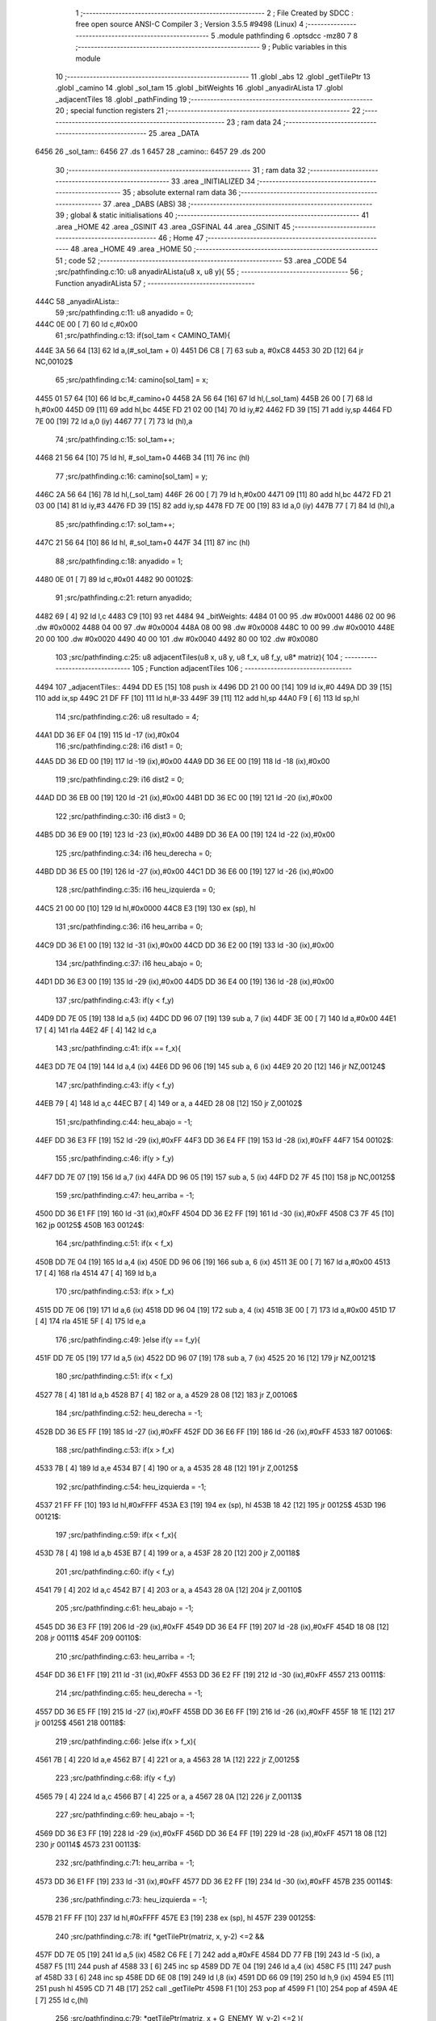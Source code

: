                               1 ;--------------------------------------------------------
                              2 ; File Created by SDCC : free open source ANSI-C Compiler
                              3 ; Version 3.5.5 #9498 (Linux)
                              4 ;--------------------------------------------------------
                              5 	.module pathfinding
                              6 	.optsdcc -mz80
                              7 	
                              8 ;--------------------------------------------------------
                              9 ; Public variables in this module
                             10 ;--------------------------------------------------------
                             11 	.globl _abs
                             12 	.globl _getTilePtr
                             13 	.globl _camino
                             14 	.globl _sol_tam
                             15 	.globl _bitWeights
                             16 	.globl _anyadirALista
                             17 	.globl _adjacentTiles
                             18 	.globl _pathFinding
                             19 ;--------------------------------------------------------
                             20 ; special function registers
                             21 ;--------------------------------------------------------
                             22 ;--------------------------------------------------------
                             23 ; ram data
                             24 ;--------------------------------------------------------
                             25 	.area _DATA
   6456                      26 _sol_tam::
   6456                      27 	.ds 1
   6457                      28 _camino::
   6457                      29 	.ds 200
                             30 ;--------------------------------------------------------
                             31 ; ram data
                             32 ;--------------------------------------------------------
                             33 	.area _INITIALIZED
                             34 ;--------------------------------------------------------
                             35 ; absolute external ram data
                             36 ;--------------------------------------------------------
                             37 	.area _DABS (ABS)
                             38 ;--------------------------------------------------------
                             39 ; global & static initialisations
                             40 ;--------------------------------------------------------
                             41 	.area _HOME
                             42 	.area _GSINIT
                             43 	.area _GSFINAL
                             44 	.area _GSINIT
                             45 ;--------------------------------------------------------
                             46 ; Home
                             47 ;--------------------------------------------------------
                             48 	.area _HOME
                             49 	.area _HOME
                             50 ;--------------------------------------------------------
                             51 ; code
                             52 ;--------------------------------------------------------
                             53 	.area _CODE
                             54 ;src/pathfinding.c:10: u8 anyadirALista(u8 x, u8 y){
                             55 ;	---------------------------------
                             56 ; Function anyadirALista
                             57 ; ---------------------------------
   444C                      58 _anyadirALista::
                             59 ;src/pathfinding.c:11: u8 anyadido = 0;
   444C 0E 00         [ 7]   60 	ld	c,#0x00
                             61 ;src/pathfinding.c:13: if(sol_tam < CAMINO_TAM){
   444E 3A 56 64      [13]   62 	ld	a,(#_sol_tam + 0)
   4451 D6 C8         [ 7]   63 	sub	a, #0xC8
   4453 30 2D         [12]   64 	jr	NC,00102$
                             65 ;src/pathfinding.c:14: camino[sol_tam] = x;
   4455 01 57 64      [10]   66 	ld	bc,#_camino+0
   4458 2A 56 64      [16]   67 	ld	hl,(_sol_tam)
   445B 26 00         [ 7]   68 	ld	h,#0x00
   445D 09            [11]   69 	add	hl,bc
   445E FD 21 02 00   [14]   70 	ld	iy,#2
   4462 FD 39         [15]   71 	add	iy,sp
   4464 FD 7E 00      [19]   72 	ld	a,0 (iy)
   4467 77            [ 7]   73 	ld	(hl),a
                             74 ;src/pathfinding.c:15: sol_tam++;
   4468 21 56 64      [10]   75 	ld	hl, #_sol_tam+0
   446B 34            [11]   76 	inc	(hl)
                             77 ;src/pathfinding.c:16: camino[sol_tam] = y;
   446C 2A 56 64      [16]   78 	ld	hl,(_sol_tam)
   446F 26 00         [ 7]   79 	ld	h,#0x00
   4471 09            [11]   80 	add	hl,bc
   4472 FD 21 03 00   [14]   81 	ld	iy,#3
   4476 FD 39         [15]   82 	add	iy,sp
   4478 FD 7E 00      [19]   83 	ld	a,0 (iy)
   447B 77            [ 7]   84 	ld	(hl),a
                             85 ;src/pathfinding.c:17: sol_tam++;
   447C 21 56 64      [10]   86 	ld	hl, #_sol_tam+0
   447F 34            [11]   87 	inc	(hl)
                             88 ;src/pathfinding.c:18: anyadido = 1;
   4480 0E 01         [ 7]   89 	ld	c,#0x01
   4482                      90 00102$:
                             91 ;src/pathfinding.c:21: return anyadido;
   4482 69            [ 4]   92 	ld	l,c
   4483 C9            [10]   93 	ret
   4484                      94 _bitWeights:
   4484 01 00                95 	.dw #0x0001
   4486 02 00                96 	.dw #0x0002
   4488 04 00                97 	.dw #0x0004
   448A 08 00                98 	.dw #0x0008
   448C 10 00                99 	.dw #0x0010
   448E 20 00               100 	.dw #0x0020
   4490 40 00               101 	.dw #0x0040
   4492 80 00               102 	.dw #0x0080
                            103 ;src/pathfinding.c:25: u8 adjacentTiles(u8 x, u8 y, u8 f_x, u8 f_y, u8* matriz){
                            104 ;	---------------------------------
                            105 ; Function adjacentTiles
                            106 ; ---------------------------------
   4494                     107 _adjacentTiles::
   4494 DD E5         [15]  108 	push	ix
   4496 DD 21 00 00   [14]  109 	ld	ix,#0
   449A DD 39         [15]  110 	add	ix,sp
   449C 21 DF FF      [10]  111 	ld	hl,#-33
   449F 39            [11]  112 	add	hl,sp
   44A0 F9            [ 6]  113 	ld	sp,hl
                            114 ;src/pathfinding.c:26: u8 resultado = 4;
   44A1 DD 36 EF 04   [19]  115 	ld	-17 (ix),#0x04
                            116 ;src/pathfinding.c:28: i16 dist1 = 0;
   44A5 DD 36 ED 00   [19]  117 	ld	-19 (ix),#0x00
   44A9 DD 36 EE 00   [19]  118 	ld	-18 (ix),#0x00
                            119 ;src/pathfinding.c:29: i16 dist2 = 0;
   44AD DD 36 EB 00   [19]  120 	ld	-21 (ix),#0x00
   44B1 DD 36 EC 00   [19]  121 	ld	-20 (ix),#0x00
                            122 ;src/pathfinding.c:30: i16 dist3 = 0;
   44B5 DD 36 E9 00   [19]  123 	ld	-23 (ix),#0x00
   44B9 DD 36 EA 00   [19]  124 	ld	-22 (ix),#0x00
                            125 ;src/pathfinding.c:34: i16 heu_derecha = 0;
   44BD DD 36 E5 00   [19]  126 	ld	-27 (ix),#0x00
   44C1 DD 36 E6 00   [19]  127 	ld	-26 (ix),#0x00
                            128 ;src/pathfinding.c:35: i16 heu_izquierda = 0;
   44C5 21 00 00      [10]  129 	ld	hl,#0x0000
   44C8 E3            [19]  130 	ex	(sp), hl
                            131 ;src/pathfinding.c:36: i16 heu_arriba = 0;
   44C9 DD 36 E1 00   [19]  132 	ld	-31 (ix),#0x00
   44CD DD 36 E2 00   [19]  133 	ld	-30 (ix),#0x00
                            134 ;src/pathfinding.c:37: i16 heu_abajo = 0;
   44D1 DD 36 E3 00   [19]  135 	ld	-29 (ix),#0x00
   44D5 DD 36 E4 00   [19]  136 	ld	-28 (ix),#0x00
                            137 ;src/pathfinding.c:43: if(y < f_y)
   44D9 DD 7E 05      [19]  138 	ld	a,5 (ix)
   44DC DD 96 07      [19]  139 	sub	a, 7 (ix)
   44DF 3E 00         [ 7]  140 	ld	a,#0x00
   44E1 17            [ 4]  141 	rla
   44E2 4F            [ 4]  142 	ld	c,a
                            143 ;src/pathfinding.c:41: if(x == f_x){
   44E3 DD 7E 04      [19]  144 	ld	a,4 (ix)
   44E6 DD 96 06      [19]  145 	sub	a, 6 (ix)
   44E9 20 20         [12]  146 	jr	NZ,00124$
                            147 ;src/pathfinding.c:43: if(y < f_y)
   44EB 79            [ 4]  148 	ld	a,c
   44EC B7            [ 4]  149 	or	a, a
   44ED 28 08         [12]  150 	jr	Z,00102$
                            151 ;src/pathfinding.c:44: heu_abajo = -1;
   44EF DD 36 E3 FF   [19]  152 	ld	-29 (ix),#0xFF
   44F3 DD 36 E4 FF   [19]  153 	ld	-28 (ix),#0xFF
   44F7                     154 00102$:
                            155 ;src/pathfinding.c:46: if(y > f_y)
   44F7 DD 7E 07      [19]  156 	ld	a,7 (ix)
   44FA DD 96 05      [19]  157 	sub	a, 5 (ix)
   44FD D2 7F 45      [10]  158 	jp	NC,00125$
                            159 ;src/pathfinding.c:47: heu_arriba = -1;
   4500 DD 36 E1 FF   [19]  160 	ld	-31 (ix),#0xFF
   4504 DD 36 E2 FF   [19]  161 	ld	-30 (ix),#0xFF
   4508 C3 7F 45      [10]  162 	jp	00125$
   450B                     163 00124$:
                            164 ;src/pathfinding.c:51: if(x < f_x)
   450B DD 7E 04      [19]  165 	ld	a,4 (ix)
   450E DD 96 06      [19]  166 	sub	a, 6 (ix)
   4511 3E 00         [ 7]  167 	ld	a,#0x00
   4513 17            [ 4]  168 	rla
   4514 47            [ 4]  169 	ld	b,a
                            170 ;src/pathfinding.c:53: if(x > f_x)
   4515 DD 7E 06      [19]  171 	ld	a,6 (ix)
   4518 DD 96 04      [19]  172 	sub	a, 4 (ix)
   451B 3E 00         [ 7]  173 	ld	a,#0x00
   451D 17            [ 4]  174 	rla
   451E 5F            [ 4]  175 	ld	e,a
                            176 ;src/pathfinding.c:49: }else if(y == f_y){
   451F DD 7E 05      [19]  177 	ld	a,5 (ix)
   4522 DD 96 07      [19]  178 	sub	a, 7 (ix)
   4525 20 16         [12]  179 	jr	NZ,00121$
                            180 ;src/pathfinding.c:51: if(x < f_x)
   4527 78            [ 4]  181 	ld	a,b
   4528 B7            [ 4]  182 	or	a, a
   4529 28 08         [12]  183 	jr	Z,00106$
                            184 ;src/pathfinding.c:52: heu_derecha = -1;
   452B DD 36 E5 FF   [19]  185 	ld	-27 (ix),#0xFF
   452F DD 36 E6 FF   [19]  186 	ld	-26 (ix),#0xFF
   4533                     187 00106$:
                            188 ;src/pathfinding.c:53: if(x > f_x)
   4533 7B            [ 4]  189 	ld	a,e
   4534 B7            [ 4]  190 	or	a, a
   4535 28 48         [12]  191 	jr	Z,00125$
                            192 ;src/pathfinding.c:54: heu_izquierda = -1;
   4537 21 FF FF      [10]  193 	ld	hl,#0xFFFF
   453A E3            [19]  194 	ex	(sp), hl
   453B 18 42         [12]  195 	jr	00125$
   453D                     196 00121$:
                            197 ;src/pathfinding.c:59: if(x < f_x){
   453D 78            [ 4]  198 	ld	a,b
   453E B7            [ 4]  199 	or	a, a
   453F 28 20         [12]  200 	jr	Z,00118$
                            201 ;src/pathfinding.c:60: if(y < f_y)
   4541 79            [ 4]  202 	ld	a,c
   4542 B7            [ 4]  203 	or	a, a
   4543 28 0A         [12]  204 	jr	Z,00110$
                            205 ;src/pathfinding.c:61: heu_abajo = -1;
   4545 DD 36 E3 FF   [19]  206 	ld	-29 (ix),#0xFF
   4549 DD 36 E4 FF   [19]  207 	ld	-28 (ix),#0xFF
   454D 18 08         [12]  208 	jr	00111$
   454F                     209 00110$:
                            210 ;src/pathfinding.c:63: heu_arriba = -1;
   454F DD 36 E1 FF   [19]  211 	ld	-31 (ix),#0xFF
   4553 DD 36 E2 FF   [19]  212 	ld	-30 (ix),#0xFF
   4557                     213 00111$:
                            214 ;src/pathfinding.c:65: heu_derecha = -1;
   4557 DD 36 E5 FF   [19]  215 	ld	-27 (ix),#0xFF
   455B DD 36 E6 FF   [19]  216 	ld	-26 (ix),#0xFF
   455F 18 1E         [12]  217 	jr	00125$
   4561                     218 00118$:
                            219 ;src/pathfinding.c:66: }else if(x > f_x){
   4561 7B            [ 4]  220 	ld	a,e
   4562 B7            [ 4]  221 	or	a, a
   4563 28 1A         [12]  222 	jr	Z,00125$
                            223 ;src/pathfinding.c:68: if(y < f_y)
   4565 79            [ 4]  224 	ld	a,c
   4566 B7            [ 4]  225 	or	a, a
   4567 28 0A         [12]  226 	jr	Z,00113$
                            227 ;src/pathfinding.c:69: heu_abajo = -1;
   4569 DD 36 E3 FF   [19]  228 	ld	-29 (ix),#0xFF
   456D DD 36 E4 FF   [19]  229 	ld	-28 (ix),#0xFF
   4571 18 08         [12]  230 	jr	00114$
   4573                     231 00113$:
                            232 ;src/pathfinding.c:71: heu_arriba = -1;
   4573 DD 36 E1 FF   [19]  233 	ld	-31 (ix),#0xFF
   4577 DD 36 E2 FF   [19]  234 	ld	-30 (ix),#0xFF
   457B                     235 00114$:
                            236 ;src/pathfinding.c:73: heu_izquierda = -1;
   457B 21 FF FF      [10]  237 	ld	hl,#0xFFFF
   457E E3            [19]  238 	ex	(sp), hl
   457F                     239 00125$:
                            240 ;src/pathfinding.c:78: if(  *getTilePtr(matriz, x, y-2) <=2 &&
   457F DD 7E 05      [19]  241 	ld	a,5 (ix)
   4582 C6 FE         [ 7]  242 	add	a,#0xFE
   4584 DD 77 FB      [19]  243 	ld	-5 (ix), a
   4587 F5            [11]  244 	push	af
   4588 33            [ 6]  245 	inc	sp
   4589 DD 7E 04      [19]  246 	ld	a,4 (ix)
   458C F5            [11]  247 	push	af
   458D 33            [ 6]  248 	inc	sp
   458E DD 6E 08      [19]  249 	ld	l,8 (ix)
   4591 DD 66 09      [19]  250 	ld	h,9 (ix)
   4594 E5            [11]  251 	push	hl
   4595 CD 71 4B      [17]  252 	call	_getTilePtr
   4598 F1            [10]  253 	pop	af
   4599 F1            [10]  254 	pop	af
   459A 4E            [ 7]  255 	ld	c,(hl)
                            256 ;src/pathfinding.c:79: *getTilePtr(matriz, x + G_ENEMY_W, y-2) <=2 ){
   459B DD 7E 04      [19]  257 	ld	a,4 (ix)
   459E C6 04         [ 7]  258 	add	a, #0x04
   45A0 DD 77 F2      [19]  259 	ld	-14 (ix),a
                            260 ;src/pathfinding.c:80: dist1 = abs(f_x - x) + abs(f_y - (y-2)) + heu_arriba;
   45A3 DD 7E 06      [19]  261 	ld	a,6 (ix)
   45A6 DD 77 FC      [19]  262 	ld	-4 (ix),a
   45A9 DD 36 FD 00   [19]  263 	ld	-3 (ix),#0x00
   45AD DD 7E 04      [19]  264 	ld	a,4 (ix)
   45B0 DD 77 F5      [19]  265 	ld	-11 (ix),a
   45B3 DD 36 F6 00   [19]  266 	ld	-10 (ix),#0x00
   45B7 DD 7E 07      [19]  267 	ld	a,7 (ix)
   45BA DD 77 FE      [19]  268 	ld	-2 (ix),a
   45BD DD 36 FF 00   [19]  269 	ld	-1 (ix),#0x00
   45C1 DD 7E 05      [19]  270 	ld	a,5 (ix)
   45C4 DD 77 F7      [19]  271 	ld	-9 (ix),a
   45C7 DD 36 F8 00   [19]  272 	ld	-8 (ix),#0x00
   45CB DD 7E FC      [19]  273 	ld	a,-4 (ix)
   45CE DD 96 F5      [19]  274 	sub	a, -11 (ix)
   45D1 DD 77 F0      [19]  275 	ld	-16 (ix),a
   45D4 DD 7E FD      [19]  276 	ld	a,-3 (ix)
   45D7 DD 9E F6      [19]  277 	sbc	a, -10 (ix)
   45DA DD 77 F1      [19]  278 	ld	-15 (ix),a
                            279 ;src/pathfinding.c:78: if(  *getTilePtr(matriz, x, y-2) <=2 &&
   45DD 3E 02         [ 7]  280 	ld	a,#0x02
   45DF 91            [ 4]  281 	sub	a, c
   45E0 DA 74 46      [10]  282 	jp	C,00127$
                            283 ;src/pathfinding.c:79: *getTilePtr(matriz, x + G_ENEMY_W, y-2) <=2 ){
   45E3 DD 66 FB      [19]  284 	ld	h,-5 (ix)
   45E6 DD 6E F2      [19]  285 	ld	l,-14 (ix)
   45E9 E5            [11]  286 	push	hl
   45EA DD 6E 08      [19]  287 	ld	l,8 (ix)
   45ED DD 66 09      [19]  288 	ld	h,9 (ix)
   45F0 E5            [11]  289 	push	hl
   45F1 CD 71 4B      [17]  290 	call	_getTilePtr
   45F4 F1            [10]  291 	pop	af
   45F5 F1            [10]  292 	pop	af
   45F6 4E            [ 7]  293 	ld	c,(hl)
   45F7 3E 02         [ 7]  294 	ld	a,#0x02
   45F9 91            [ 4]  295 	sub	a, c
   45FA 38 78         [12]  296 	jr	C,00127$
                            297 ;src/pathfinding.c:80: dist1 = abs(f_x - x) + abs(f_y - (y-2)) + heu_arriba;
   45FC DD 6E F0      [19]  298 	ld	l,-16 (ix)
   45FF DD 66 F1      [19]  299 	ld	h,-15 (ix)
   4602 E5            [11]  300 	push	hl
   4603 CD B5 4B      [17]  301 	call	_abs
   4606 F1            [10]  302 	pop	af
   4607 DD 74 F4      [19]  303 	ld	-12 (ix),h
   460A DD 75 F3      [19]  304 	ld	-13 (ix),l
   460D DD 7E F7      [19]  305 	ld	a,-9 (ix)
   4610 C6 FE         [ 7]  306 	add	a,#0xFE
   4612 DD 77 F9      [19]  307 	ld	-7 (ix),a
   4615 DD 7E F8      [19]  308 	ld	a,-8 (ix)
   4618 CE FF         [ 7]  309 	adc	a,#0xFF
   461A DD 77 FA      [19]  310 	ld	-6 (ix),a
   461D DD 7E FE      [19]  311 	ld	a,-2 (ix)
   4620 DD 96 F9      [19]  312 	sub	a, -7 (ix)
   4623 DD 77 F9      [19]  313 	ld	-7 (ix),a
   4626 DD 7E FF      [19]  314 	ld	a,-1 (ix)
   4629 DD 9E FA      [19]  315 	sbc	a, -6 (ix)
   462C DD 77 FA      [19]  316 	ld	-6 (ix),a
   462F DD 6E F9      [19]  317 	ld	l,-7 (ix)
   4632 DD 66 FA      [19]  318 	ld	h,-6 (ix)
   4635 E5            [11]  319 	push	hl
   4636 CD B5 4B      [17]  320 	call	_abs
   4639 F1            [10]  321 	pop	af
   463A DD 74 FA      [19]  322 	ld	-6 (ix),h
   463D DD 75 F9      [19]  323 	ld	-7 (ix),l
   4640 DD 7E F3      [19]  324 	ld	a,-13 (ix)
   4643 DD 86 F9      [19]  325 	add	a, -7 (ix)
   4646 DD 77 F9      [19]  326 	ld	-7 (ix),a
   4649 DD 7E F4      [19]  327 	ld	a,-12 (ix)
   464C DD 8E FA      [19]  328 	adc	a, -6 (ix)
   464F DD 77 FA      [19]  329 	ld	-6 (ix),a
   4652 DD 7E F9      [19]  330 	ld	a,-7 (ix)
   4655 DD 86 E1      [19]  331 	add	a, -31 (ix)
   4658 DD 77 F9      [19]  332 	ld	-7 (ix),a
   465B DD 7E FA      [19]  333 	ld	a,-6 (ix)
   465E DD 8E E2      [19]  334 	adc	a, -30 (ix)
   4661 DD 77 FA      [19]  335 	ld	-6 (ix),a
   4664 DD 7E F9      [19]  336 	ld	a,-7 (ix)
   4667 DD 77 ED      [19]  337 	ld	-19 (ix),a
   466A DD 7E FA      [19]  338 	ld	a,-6 (ix)
   466D DD 77 EE      [19]  339 	ld	-18 (ix),a
                            340 ;src/pathfinding.c:81: resultado = 0;
   4670 DD 36 EF 00   [19]  341 	ld	-17 (ix),#0x00
   4674                     342 00127$:
                            343 ;src/pathfinding.c:84: if(*getTilePtr(matriz, x, y+2) <=2 &&
   4674 DD 46 05      [19]  344 	ld	b,5 (ix)
   4677 04            [ 4]  345 	inc	b
   4678 04            [ 4]  346 	inc	b
   4679 C5            [11]  347 	push	bc
   467A 33            [ 6]  348 	inc	sp
   467B DD 7E 04      [19]  349 	ld	a,4 (ix)
   467E F5            [11]  350 	push	af
   467F 33            [ 6]  351 	inc	sp
   4680 DD 6E 08      [19]  352 	ld	l,8 (ix)
   4683 DD 66 09      [19]  353 	ld	h,9 (ix)
   4686 E5            [11]  354 	push	hl
   4687 CD 71 4B      [17]  355 	call	_getTilePtr
   468A F1            [10]  356 	pop	af
   468B F1            [10]  357 	pop	af
   468C 4E            [ 7]  358 	ld	c,(hl)
   468D 3E 02         [ 7]  359 	ld	a,#0x02
   468F 91            [ 4]  360 	sub	a, c
   4690 DA 59 47      [10]  361 	jp	C,00135$
                            362 ;src/pathfinding.c:85: *getTilePtr(matriz, x + G_ENEMY_W, y + G_ENEMY_H) <=2 ){
   4693 DD 7E 05      [19]  363 	ld	a,5 (ix)
   4696 C6 16         [ 7]  364 	add	a, #0x16
   4698 47            [ 4]  365 	ld	b,a
   4699 C5            [11]  366 	push	bc
   469A 33            [ 6]  367 	inc	sp
   469B DD 7E F2      [19]  368 	ld	a,-14 (ix)
   469E F5            [11]  369 	push	af
   469F 33            [ 6]  370 	inc	sp
   46A0 DD 6E 08      [19]  371 	ld	l,8 (ix)
   46A3 DD 66 09      [19]  372 	ld	h,9 (ix)
   46A6 E5            [11]  373 	push	hl
   46A7 CD 71 4B      [17]  374 	call	_getTilePtr
   46AA F1            [10]  375 	pop	af
   46AB F1            [10]  376 	pop	af
   46AC DD 74 FA      [19]  377 	ld	-6 (ix),h
   46AF DD 75 F9      [19]  378 	ld	-7 (ix), l
   46B2 DD 66 FA      [19]  379 	ld	h,-6 (ix)
   46B5 7E            [ 7]  380 	ld	a,(hl)
   46B6 DD 77 F9      [19]  381 	ld	-7 (ix),a
   46B9 3E 02         [ 7]  382 	ld	a,#0x02
   46BB DD 96 F9      [19]  383 	sub	a, -7 (ix)
   46BE DA 59 47      [10]  384 	jp	C,00135$
                            385 ;src/pathfinding.c:86: dist2 = abs(f_x - x) + abs(f_y - (y+2)) + heu_abajo;
   46C1 DD 6E F0      [19]  386 	ld	l,-16 (ix)
   46C4 DD 66 F1      [19]  387 	ld	h,-15 (ix)
   46C7 E5            [11]  388 	push	hl
   46C8 CD B5 4B      [17]  389 	call	_abs
   46CB F1            [10]  390 	pop	af
   46CC DD 74 FA      [19]  391 	ld	-6 (ix),h
   46CF DD 75 F9      [19]  392 	ld	-7 (ix),l
   46D2 DD 7E F7      [19]  393 	ld	a,-9 (ix)
   46D5 C6 02         [ 7]  394 	add	a, #0x02
   46D7 DD 77 F3      [19]  395 	ld	-13 (ix),a
   46DA DD 7E F8      [19]  396 	ld	a,-8 (ix)
   46DD CE 00         [ 7]  397 	adc	a, #0x00
   46DF DD 77 F4      [19]  398 	ld	-12 (ix),a
   46E2 DD 7E FE      [19]  399 	ld	a,-2 (ix)
   46E5 DD 96 F3      [19]  400 	sub	a, -13 (ix)
   46E8 DD 77 F3      [19]  401 	ld	-13 (ix),a
   46EB DD 7E FF      [19]  402 	ld	a,-1 (ix)
   46EE DD 9E F4      [19]  403 	sbc	a, -12 (ix)
   46F1 DD 77 F4      [19]  404 	ld	-12 (ix),a
   46F4 DD 6E F3      [19]  405 	ld	l,-13 (ix)
   46F7 DD 66 F4      [19]  406 	ld	h,-12 (ix)
   46FA E5            [11]  407 	push	hl
   46FB CD B5 4B      [17]  408 	call	_abs
   46FE F1            [10]  409 	pop	af
   46FF DD 74 F4      [19]  410 	ld	-12 (ix),h
   4702 DD 75 F3      [19]  411 	ld	-13 (ix),l
   4705 DD 7E F9      [19]  412 	ld	a,-7 (ix)
   4708 DD 86 F3      [19]  413 	add	a, -13 (ix)
   470B DD 77 F9      [19]  414 	ld	-7 (ix),a
   470E DD 7E FA      [19]  415 	ld	a,-6 (ix)
   4711 DD 8E F4      [19]  416 	adc	a, -12 (ix)
   4714 DD 77 FA      [19]  417 	ld	-6 (ix),a
   4717 DD 7E F9      [19]  418 	ld	a,-7 (ix)
   471A DD 86 E3      [19]  419 	add	a, -29 (ix)
   471D DD 77 F9      [19]  420 	ld	-7 (ix),a
   4720 DD 7E FA      [19]  421 	ld	a,-6 (ix)
   4723 DD 8E E4      [19]  422 	adc	a, -28 (ix)
   4726 DD 77 FA      [19]  423 	ld	-6 (ix),a
   4729 DD 7E F9      [19]  424 	ld	a,-7 (ix)
   472C DD 77 EB      [19]  425 	ld	-21 (ix),a
   472F DD 7E FA      [19]  426 	ld	a,-6 (ix)
   4732 DD 77 EC      [19]  427 	ld	-20 (ix),a
                            428 ;src/pathfinding.c:87: if(resultado == 0){
   4735 DD 7E EF      [19]  429 	ld	a,-17 (ix)
   4738 B7            [ 4]  430 	or	a, a
   4739 20 1A         [12]  431 	jr	NZ,00132$
                            432 ;src/pathfinding.c:88: if(dist1 > dist2)
   473B DD 7E EB      [19]  433 	ld	a,-21 (ix)
   473E DD 96 ED      [19]  434 	sub	a, -19 (ix)
   4741 DD 7E EC      [19]  435 	ld	a,-20 (ix)
   4744 DD 9E EE      [19]  436 	sbc	a, -18 (ix)
   4747 E2 4C 47      [10]  437 	jp	PO, 00304$
   474A EE 80         [ 7]  438 	xor	a, #0x80
   474C                     439 00304$:
   474C F2 59 47      [10]  440 	jp	P,00135$
                            441 ;src/pathfinding.c:89: resultado = 1;
   474F DD 36 EF 01   [19]  442 	ld	-17 (ix),#0x01
   4753 18 04         [12]  443 	jr	00135$
   4755                     444 00132$:
                            445 ;src/pathfinding.c:91: resultado = 1;
   4755 DD 36 EF 01   [19]  446 	ld	-17 (ix),#0x01
   4759                     447 00135$:
                            448 ;src/pathfinding.c:95: if(*getTilePtr(matriz, x-1, y) <=2 &&
   4759 DD 4E 04      [19]  449 	ld	c,4 (ix)
   475C 0D            [ 4]  450 	dec	c
   475D C5            [11]  451 	push	bc
   475E DD 7E 05      [19]  452 	ld	a,5 (ix)
   4761 F5            [11]  453 	push	af
   4762 33            [ 6]  454 	inc	sp
   4763 79            [ 4]  455 	ld	a,c
   4764 F5            [11]  456 	push	af
   4765 33            [ 6]  457 	inc	sp
   4766 DD 6E 08      [19]  458 	ld	l,8 (ix)
   4769 DD 66 09      [19]  459 	ld	h,9 (ix)
   476C E5            [11]  460 	push	hl
   476D CD 71 4B      [17]  461 	call	_getTilePtr
   4770 F1            [10]  462 	pop	af
   4771 F1            [10]  463 	pop	af
   4772 C1            [10]  464 	pop	bc
   4773 46            [ 7]  465 	ld	b,(hl)
                            466 ;src/pathfinding.c:96: *getTilePtr(matriz, x-1, (y + G_ENEMY_H - 2)) <=2 &&
   4774 DD 7E 05      [19]  467 	ld	a,5 (ix)
   4777 C6 14         [ 7]  468 	add	a, #0x14
   4779 DD 77 F9      [19]  469 	ld	-7 (ix),a
                            470 ;src/pathfinding.c:97: *getTilePtr(matriz, x-1, y + G_ENEMY_H/2) <=2){
   477C DD 7E 05      [19]  471 	ld	a,5 (ix)
   477F C6 0B         [ 7]  472 	add	a, #0x0B
   4781 DD 77 F3      [19]  473 	ld	-13 (ix),a
                            474 ;src/pathfinding.c:98: dist3 = abs(f_x - (x-1)) + abs(f_y - y) + heu_izquierda;
   4784 DD 7E FE      [19]  475 	ld	a,-2 (ix)
   4787 DD 96 F7      [19]  476 	sub	a, -9 (ix)
   478A DD 77 F0      [19]  477 	ld	-16 (ix),a
   478D DD 7E FF      [19]  478 	ld	a,-1 (ix)
   4790 DD 9E F8      [19]  479 	sbc	a, -8 (ix)
   4793 DD 77 F1      [19]  480 	ld	-15 (ix),a
                            481 ;src/pathfinding.c:95: if(*getTilePtr(matriz, x-1, y) <=2 &&
   4796 3E 02         [ 7]  482 	ld	a,#0x02
   4798 90            [ 4]  483 	sub	a, b
   4799 DA 43 48      [10]  484 	jp	C,00148$
                            485 ;src/pathfinding.c:96: *getTilePtr(matriz, x-1, (y + G_ENEMY_H - 2)) <=2 &&
   479C C5            [11]  486 	push	bc
   479D DD 7E F9      [19]  487 	ld	a,-7 (ix)
   47A0 F5            [11]  488 	push	af
   47A1 33            [ 6]  489 	inc	sp
   47A2 79            [ 4]  490 	ld	a,c
   47A3 F5            [11]  491 	push	af
   47A4 33            [ 6]  492 	inc	sp
   47A5 DD 6E 08      [19]  493 	ld	l,8 (ix)
   47A8 DD 66 09      [19]  494 	ld	h,9 (ix)
   47AB E5            [11]  495 	push	hl
   47AC CD 71 4B      [17]  496 	call	_getTilePtr
   47AF F1            [10]  497 	pop	af
   47B0 F1            [10]  498 	pop	af
   47B1 C1            [10]  499 	pop	bc
   47B2 46            [ 7]  500 	ld	b,(hl)
   47B3 3E 02         [ 7]  501 	ld	a,#0x02
   47B5 90            [ 4]  502 	sub	a, b
   47B6 DA 43 48      [10]  503 	jp	C,00148$
                            504 ;src/pathfinding.c:97: *getTilePtr(matriz, x-1, y + G_ENEMY_H/2) <=2){
   47B9 DD 7E F3      [19]  505 	ld	a,-13 (ix)
   47BC F5            [11]  506 	push	af
   47BD 33            [ 6]  507 	inc	sp
   47BE 79            [ 4]  508 	ld	a,c
   47BF F5            [11]  509 	push	af
   47C0 33            [ 6]  510 	inc	sp
   47C1 DD 6E 08      [19]  511 	ld	l,8 (ix)
   47C4 DD 66 09      [19]  512 	ld	h,9 (ix)
   47C7 E5            [11]  513 	push	hl
   47C8 CD 71 4B      [17]  514 	call	_getTilePtr
   47CB F1            [10]  515 	pop	af
   47CC F1            [10]  516 	pop	af
   47CD 4E            [ 7]  517 	ld	c,(hl)
   47CE 3E 02         [ 7]  518 	ld	a,#0x02
   47D0 91            [ 4]  519 	sub	a, c
   47D1 38 70         [12]  520 	jr	C,00148$
                            521 ;src/pathfinding.c:98: dist3 = abs(f_x - (x-1)) + abs(f_y - y) + heu_izquierda;
   47D3 DD 4E F5      [19]  522 	ld	c,-11 (ix)
   47D6 DD 46 F6      [19]  523 	ld	b,-10 (ix)
   47D9 0B            [ 6]  524 	dec	bc
   47DA DD 7E FC      [19]  525 	ld	a,-4 (ix)
   47DD 91            [ 4]  526 	sub	a, c
   47DE 4F            [ 4]  527 	ld	c,a
   47DF DD 7E FD      [19]  528 	ld	a,-3 (ix)
   47E2 98            [ 4]  529 	sbc	a, b
   47E3 47            [ 4]  530 	ld	b,a
   47E4 C5            [11]  531 	push	bc
   47E5 CD B5 4B      [17]  532 	call	_abs
   47E8 E3            [19]  533 	ex	(sp),hl
   47E9 DD 6E F0      [19]  534 	ld	l,-16 (ix)
   47EC DD 66 F1      [19]  535 	ld	h,-15 (ix)
   47EF E5            [11]  536 	push	hl
   47F0 CD B5 4B      [17]  537 	call	_abs
   47F3 F1            [10]  538 	pop	af
   47F4 C1            [10]  539 	pop	bc
   47F5 09            [11]  540 	add	hl,bc
   47F6 D1            [10]  541 	pop	de
   47F7 D5            [11]  542 	push	de
   47F8 19            [11]  543 	add	hl,de
   47F9 DD 75 E9      [19]  544 	ld	-23 (ix),l
   47FC DD 74 EA      [19]  545 	ld	-22 (ix),h
                            546 ;src/pathfinding.c:99: if(resultado == 0){
   47FF DD 7E EF      [19]  547 	ld	a,-17 (ix)
   4802 B7            [ 4]  548 	or	a, a
   4803 20 1A         [12]  549 	jr	NZ,00145$
                            550 ;src/pathfinding.c:100: if(dist1 >= dist3)
   4805 DD 7E ED      [19]  551 	ld	a,-19 (ix)
   4808 DD 96 E9      [19]  552 	sub	a, -23 (ix)
   480B DD 7E EE      [19]  553 	ld	a,-18 (ix)
   480E DD 9E EA      [19]  554 	sbc	a, -22 (ix)
   4811 E2 16 48      [10]  555 	jp	PO, 00305$
   4814 EE 80         [ 7]  556 	xor	a, #0x80
   4816                     557 00305$:
   4816 FA 43 48      [10]  558 	jp	M,00148$
                            559 ;src/pathfinding.c:101: resultado = 2;
   4819 DD 36 EF 02   [19]  560 	ld	-17 (ix),#0x02
   481D 18 24         [12]  561 	jr	00148$
   481F                     562 00145$:
                            563 ;src/pathfinding.c:102: }else if(resultado == 1){
   481F DD 7E EF      [19]  564 	ld	a,-17 (ix)
   4822 3D            [ 4]  565 	dec	a
   4823 20 1A         [12]  566 	jr	NZ,00142$
                            567 ;src/pathfinding.c:103: if(dist2 >= dist3)
   4825 DD 7E EB      [19]  568 	ld	a,-21 (ix)
   4828 DD 96 E9      [19]  569 	sub	a, -23 (ix)
   482B DD 7E EC      [19]  570 	ld	a,-20 (ix)
   482E DD 9E EA      [19]  571 	sbc	a, -22 (ix)
   4831 E2 36 48      [10]  572 	jp	PO, 00308$
   4834 EE 80         [ 7]  573 	xor	a, #0x80
   4836                     574 00308$:
   4836 FA 43 48      [10]  575 	jp	M,00148$
                            576 ;src/pathfinding.c:104: resultado = 2;
   4839 DD 36 EF 02   [19]  577 	ld	-17 (ix),#0x02
   483D 18 04         [12]  578 	jr	00148$
   483F                     579 00142$:
                            580 ;src/pathfinding.c:106: resultado = 2;
   483F DD 36 EF 02   [19]  581 	ld	-17 (ix),#0x02
   4843                     582 00148$:
                            583 ;src/pathfinding.c:110: if(*getTilePtr(matriz, (x +1), y) <=2 &&
   4843 DD 46 04      [19]  584 	ld	b,4 (ix)
   4846 04            [ 4]  585 	inc	b
   4847 DD 7E 05      [19]  586 	ld	a,5 (ix)
   484A F5            [11]  587 	push	af
   484B 33            [ 6]  588 	inc	sp
   484C C5            [11]  589 	push	bc
   484D 33            [ 6]  590 	inc	sp
   484E DD 6E 08      [19]  591 	ld	l,8 (ix)
   4851 DD 66 09      [19]  592 	ld	h,9 (ix)
   4854 E5            [11]  593 	push	hl
   4855 CD 71 4B      [17]  594 	call	_getTilePtr
   4858 F1            [10]  595 	pop	af
   4859 F1            [10]  596 	pop	af
   485A 4E            [ 7]  597 	ld	c,(hl)
   485B 3E 02         [ 7]  598 	ld	a,#0x02
   485D 91            [ 4]  599 	sub	a, c
   485E DA 6A 49      [10]  600 	jp	C,00167$
                            601 ;src/pathfinding.c:111: *getTilePtr(matriz, (x+ G_ENEMY_W+1), (y + G_ENEMY_H - 2)) <=2 &&
   4861 DD 7E 04      [19]  602 	ld	a,4 (ix)
   4864 C6 05         [ 7]  603 	add	a, #0x05
   4866 47            [ 4]  604 	ld	b,a
   4867 C5            [11]  605 	push	bc
   4868 DD 7E F9      [19]  606 	ld	a,-7 (ix)
   486B F5            [11]  607 	push	af
   486C 33            [ 6]  608 	inc	sp
   486D C5            [11]  609 	push	bc
   486E 33            [ 6]  610 	inc	sp
   486F DD 6E 08      [19]  611 	ld	l,8 (ix)
   4872 DD 66 09      [19]  612 	ld	h,9 (ix)
   4875 E5            [11]  613 	push	hl
   4876 CD 71 4B      [17]  614 	call	_getTilePtr
   4879 F1            [10]  615 	pop	af
   487A F1            [10]  616 	pop	af
   487B C1            [10]  617 	pop	bc
   487C 4E            [ 7]  618 	ld	c,(hl)
   487D 3E 02         [ 7]  619 	ld	a,#0x02
   487F 91            [ 4]  620 	sub	a, c
   4880 DA 6A 49      [10]  621 	jp	C,00167$
                            622 ;src/pathfinding.c:112: *getTilePtr(matriz, (x+ G_ENEMY_W+1), (y + G_ENEMY_H/2)) <=2){
   4883 DD 7E F3      [19]  623 	ld	a,-13 (ix)
   4886 F5            [11]  624 	push	af
   4887 33            [ 6]  625 	inc	sp
   4888 C5            [11]  626 	push	bc
   4889 33            [ 6]  627 	inc	sp
   488A DD 6E 08      [19]  628 	ld	l,8 (ix)
   488D DD 66 09      [19]  629 	ld	h,9 (ix)
   4890 E5            [11]  630 	push	hl
   4891 CD 71 4B      [17]  631 	call	_getTilePtr
   4894 F1            [10]  632 	pop	af
   4895 F1            [10]  633 	pop	af
   4896 4E            [ 7]  634 	ld	c,(hl)
   4897 3E 02         [ 7]  635 	ld	a,#0x02
   4899 91            [ 4]  636 	sub	a, c
   489A DA 6A 49      [10]  637 	jp	C,00167$
                            638 ;src/pathfinding.c:113: dist4 = abs(f_x - (x+1)) + abs(f_y - y) + heu_derecha;
   489D DD 7E F5      [19]  639 	ld	a,-11 (ix)
   48A0 C6 01         [ 7]  640 	add	a, #0x01
   48A2 DD 77 F9      [19]  641 	ld	-7 (ix),a
   48A5 DD 7E F6      [19]  642 	ld	a,-10 (ix)
   48A8 CE 00         [ 7]  643 	adc	a, #0x00
   48AA DD 77 FA      [19]  644 	ld	-6 (ix),a
   48AD DD 7E FC      [19]  645 	ld	a,-4 (ix)
   48B0 DD 96 F9      [19]  646 	sub	a, -7 (ix)
   48B3 DD 77 F9      [19]  647 	ld	-7 (ix),a
   48B6 DD 7E FD      [19]  648 	ld	a,-3 (ix)
   48B9 DD 9E FA      [19]  649 	sbc	a, -6 (ix)
   48BC DD 77 FA      [19]  650 	ld	-6 (ix),a
   48BF DD 6E F9      [19]  651 	ld	l,-7 (ix)
   48C2 DD 66 FA      [19]  652 	ld	h,-6 (ix)
   48C5 E5            [11]  653 	push	hl
   48C6 CD B5 4B      [17]  654 	call	_abs
   48C9 F1            [10]  655 	pop	af
   48CA DD 74 FA      [19]  656 	ld	-6 (ix),h
   48CD DD 75 F9      [19]  657 	ld	-7 (ix),l
   48D0 DD 6E F0      [19]  658 	ld	l,-16 (ix)
   48D3 DD 66 F1      [19]  659 	ld	h,-15 (ix)
   48D6 E5            [11]  660 	push	hl
   48D7 CD B5 4B      [17]  661 	call	_abs
   48DA F1            [10]  662 	pop	af
   48DB DD 74 F4      [19]  663 	ld	-12 (ix),h
   48DE DD 75 F3      [19]  664 	ld	-13 (ix),l
   48E1 DD 7E F9      [19]  665 	ld	a,-7 (ix)
   48E4 DD 86 F3      [19]  666 	add	a, -13 (ix)
   48E7 DD 77 F9      [19]  667 	ld	-7 (ix),a
   48EA DD 7E FA      [19]  668 	ld	a,-6 (ix)
   48ED DD 8E F4      [19]  669 	adc	a, -12 (ix)
   48F0 DD 77 FA      [19]  670 	ld	-6 (ix),a
   48F3 DD 7E F9      [19]  671 	ld	a,-7 (ix)
   48F6 DD 86 E5      [19]  672 	add	a, -27 (ix)
   48F9 DD 77 E7      [19]  673 	ld	-25 (ix),a
   48FC DD 7E FA      [19]  674 	ld	a,-6 (ix)
   48FF DD 8E E6      [19]  675 	adc	a, -26 (ix)
   4902 DD 77 E8      [19]  676 	ld	-24 (ix),a
                            677 ;src/pathfinding.c:114: if(resultado == 0){
   4905 DD 7E EF      [19]  678 	ld	a,-17 (ix)
   4908 B7            [ 4]  679 	or	a, a
   4909 20 1A         [12]  680 	jr	NZ,00164$
                            681 ;src/pathfinding.c:115: if(dist1 >= dist4)
   490B DD 7E ED      [19]  682 	ld	a,-19 (ix)
   490E DD 96 E7      [19]  683 	sub	a, -25 (ix)
   4911 DD 7E EE      [19]  684 	ld	a,-18 (ix)
   4914 DD 9E E8      [19]  685 	sbc	a, -24 (ix)
   4917 E2 1C 49      [10]  686 	jp	PO, 00309$
   491A EE 80         [ 7]  687 	xor	a, #0x80
   491C                     688 00309$:
   491C FA 6A 49      [10]  689 	jp	M,00167$
                            690 ;src/pathfinding.c:116: resultado = 3;
   491F DD 36 EF 03   [19]  691 	ld	-17 (ix),#0x03
   4923 18 45         [12]  692 	jr	00167$
   4925                     693 00164$:
                            694 ;src/pathfinding.c:117: }else if(resultado == 1){
   4925 DD 7E EF      [19]  695 	ld	a,-17 (ix)
   4928 3D            [ 4]  696 	dec	a
   4929 20 1A         [12]  697 	jr	NZ,00161$
                            698 ;src/pathfinding.c:118: if(dist2 >= dist4)
   492B DD 7E EB      [19]  699 	ld	a,-21 (ix)
   492E DD 96 E7      [19]  700 	sub	a, -25 (ix)
   4931 DD 7E EC      [19]  701 	ld	a,-20 (ix)
   4934 DD 9E E8      [19]  702 	sbc	a, -24 (ix)
   4937 E2 3C 49      [10]  703 	jp	PO, 00312$
   493A EE 80         [ 7]  704 	xor	a, #0x80
   493C                     705 00312$:
   493C FA 6A 49      [10]  706 	jp	M,00167$
                            707 ;src/pathfinding.c:119: resultado = 3;
   493F DD 36 EF 03   [19]  708 	ld	-17 (ix),#0x03
   4943 18 25         [12]  709 	jr	00167$
   4945                     710 00161$:
                            711 ;src/pathfinding.c:120: }else if (resultado == 2){
   4945 DD 7E EF      [19]  712 	ld	a,-17 (ix)
   4948 D6 02         [ 7]  713 	sub	a, #0x02
   494A 20 1A         [12]  714 	jr	NZ,00158$
                            715 ;src/pathfinding.c:121: if(dist3 >= dist4)
   494C DD 7E E9      [19]  716 	ld	a,-23 (ix)
   494F DD 96 E7      [19]  717 	sub	a, -25 (ix)
   4952 DD 7E EA      [19]  718 	ld	a,-22 (ix)
   4955 DD 9E E8      [19]  719 	sbc	a, -24 (ix)
   4958 E2 5D 49      [10]  720 	jp	PO, 00315$
   495B EE 80         [ 7]  721 	xor	a, #0x80
   495D                     722 00315$:
   495D FA 6A 49      [10]  723 	jp	M,00167$
                            724 ;src/pathfinding.c:122: resultado = 3;
   4960 DD 36 EF 03   [19]  725 	ld	-17 (ix),#0x03
   4964 18 04         [12]  726 	jr	00167$
   4966                     727 00158$:
                            728 ;src/pathfinding.c:124: resultado = 3;
   4966 DD 36 EF 03   [19]  729 	ld	-17 (ix),#0x03
   496A                     730 00167$:
                            731 ;src/pathfinding.c:128: return resultado;
   496A DD 6E EF      [19]  732 	ld	l,-17 (ix)
   496D DD F9         [10]  733 	ld	sp, ix
   496F DD E1         [14]  734 	pop	ix
   4971 C9            [10]  735 	ret
                            736 ;src/pathfinding.c:132: void pathFinding(u8 s_x, u8 s_y, u8 f_x, u8 f_y, TEnemy* actual, u8* matriz){
                            737 ;	---------------------------------
                            738 ; Function pathFinding
                            739 ; ---------------------------------
   4972                     740 _pathFinding::
   4972 DD E5         [15]  741 	push	ix
   4974 DD 21 00 00   [14]  742 	ld	ix,#0
   4978 DD 39         [15]  743 	add	ix,sp
   497A 21 ED FF      [10]  744 	ld	hl,#-19
   497D 39            [11]  745 	add	hl,sp
   497E F9            [ 6]  746 	ld	sp,hl
                            747 ;src/pathfinding.c:144: u8 problem = 0;
   497F DD 36 ED 00   [19]  748 	ld	-19 (ix),#0x00
                            749 ;src/pathfinding.c:146: x = s_x;
   4983 DD 7E 04      [19]  750 	ld	a,4 (ix)
   4986 DD 77 EF      [19]  751 	ld	-17 (ix),a
                            752 ;src/pathfinding.c:147: sol_tam = 0;
   4989 21 56 64      [10]  753 	ld	hl,#_sol_tam + 0
   498C 36 00         [10]  754 	ld	(hl), #0x00
                            755 ;src/pathfinding.c:148: y = s_y;
   498E DD 7E 05      [19]  756 	ld	a,5 (ix)
   4991 DD 77 EE      [19]  757 	ld	-18 (ix),a
                            758 ;src/pathfinding.c:150: k = 0;
   4994 DD 36 F3 00   [19]  759 	ld	-13 (ix),#0x00
                            760 ;src/pathfinding.c:151: aux = 1;
   4998 DD 36 F2 01   [19]  761 	ld	-14 (ix),#0x01
                            762 ;src/pathfinding.c:152: actual->longitud_camino = 0;
   499C DD 7E 08      [19]  763 	ld	a,8 (ix)
   499F DD 77 FC      [19]  764 	ld	-4 (ix),a
   49A2 DD 7E 09      [19]  765 	ld	a,9 (ix)
   49A5 DD 77 FD      [19]  766 	ld	-3 (ix),a
   49A8 DD 7E FC      [19]  767 	ld	a,-4 (ix)
   49AB C6 E1         [ 7]  768 	add	a, #0xE1
   49AD DD 77 F7      [19]  769 	ld	-9 (ix),a
   49B0 DD 7E FD      [19]  770 	ld	a,-3 (ix)
   49B3 CE 00         [ 7]  771 	adc	a, #0x00
   49B5 DD 77 F8      [19]  772 	ld	-8 (ix),a
   49B8 DD 6E F7      [19]  773 	ld	l,-9 (ix)
   49BB DD 66 F8      [19]  774 	ld	h,-8 (ix)
   49BE 36 00         [10]  775 	ld	(hl),#0x00
                            776 ;src/pathfinding.c:153: inserted = anyadirALista(x, y);
   49C0 DD 66 EE      [19]  777 	ld	h,-18 (ix)
   49C3 DD 6E EF      [19]  778 	ld	l,-17 (ix)
   49C6 E5            [11]  779 	push	hl
   49C7 CD 4C 44      [17]  780 	call	_anyadirALista
   49CA F1            [10]  781 	pop	af
   49CB DD 75 F1      [19]  782 	ld	-15 (ix),l
                            783 ;src/pathfinding.c:156: if(!(x == f_x && y == f_y) ){
   49CE DD 7E 06      [19]  784 	ld	a,6 (ix)
   49D1 DD 96 EF      [19]  785 	sub	a, -17 (ix)
   49D4 20 09         [12]  786 	jr	NZ,00114$
   49D6 DD 7E 07      [19]  787 	ld	a,7 (ix)
   49D9 DD 96 EE      [19]  788 	sub	a, -18 (ix)
   49DC CA E6 4A      [10]  789 	jp	Z,00118$
                            790 ;src/pathfinding.c:157: while (aux){
   49DF                     791 00114$:
   49DF DD 7E F2      [19]  792 	ld	a,-14 (ix)
   49E2 B7            [ 4]  793 	or	a, a
   49E3 CA EA 4A      [10]  794 	jp	Z,00119$
                            795 ;src/pathfinding.c:158: if( (x == f_x && y == f_y) || inserted == 0){
   49E6 DD 7E 06      [19]  796 	ld	a,6 (ix)
   49E9 DD 96 EF      [19]  797 	sub	a, -17 (ix)
   49EC 20 08         [12]  798 	jr	NZ,00113$
   49EE DD 7E 07      [19]  799 	ld	a,7 (ix)
   49F1 DD 96 EE      [19]  800 	sub	a, -18 (ix)
   49F4 28 06         [12]  801 	jr	Z,00109$
   49F6                     802 00113$:
   49F6 DD 7E F1      [19]  803 	ld	a,-15 (ix)
   49F9 B7            [ 4]  804 	or	a, a
   49FA 20 16         [12]  805 	jr	NZ,00110$
   49FC                     806 00109$:
                            807 ;src/pathfinding.c:160: if(inserted == 0 || sol_tam == 0){
   49FC DD 7E F1      [19]  808 	ld	a,-15 (ix)
   49FF B7            [ 4]  809 	or	a, a
   4A00 28 06         [12]  810 	jr	Z,00101$
   4A02 3A 56 64      [13]  811 	ld	a,(#_sol_tam + 0)
   4A05 B7            [ 4]  812 	or	a, a
   4A06 20 04         [12]  813 	jr	NZ,00102$
   4A08                     814 00101$:
                            815 ;src/pathfinding.c:161: problem = 1;
   4A08 DD 36 ED 01   [19]  816 	ld	-19 (ix),#0x01
   4A0C                     817 00102$:
                            818 ;src/pathfinding.c:164: aux = 0;
   4A0C DD 36 F2 00   [19]  819 	ld	-14 (ix),#0x00
   4A10 18 CD         [12]  820 	jr	00114$
   4A12                     821 00110$:
                            822 ;src/pathfinding.c:166: movimiento = adjacentTiles(x, y, f_x, f_y, matriz);
   4A12 DD 6E 0A      [19]  823 	ld	l,10 (ix)
   4A15 DD 66 0B      [19]  824 	ld	h,11 (ix)
   4A18 E5            [11]  825 	push	hl
   4A19 DD 66 07      [19]  826 	ld	h,7 (ix)
   4A1C DD 6E 06      [19]  827 	ld	l,6 (ix)
   4A1F E5            [11]  828 	push	hl
   4A20 DD 66 EE      [19]  829 	ld	h,-18 (ix)
   4A23 DD 6E EF      [19]  830 	ld	l,-17 (ix)
   4A26 E5            [11]  831 	push	hl
   4A27 CD 94 44      [17]  832 	call	_adjacentTiles
   4A2A F1            [10]  833 	pop	af
   4A2B F1            [10]  834 	pop	af
   4A2C F1            [10]  835 	pop	af
   4A2D DD 75 F0      [19]  836 	ld	-16 (ix),l
                            837 ;src/pathfinding.c:168: switch(movimiento){
   4A30 3E 03         [ 7]  838 	ld	a,#0x03
   4A32 DD 96 F0      [19]  839 	sub	a, -16 (ix)
   4A35 38 A8         [12]  840 	jr	C,00114$
                            841 ;src/pathfinding.c:172: k = k+2;
   4A37 DD 7E F3      [19]  842 	ld	a,-13 (ix)
   4A3A C6 02         [ 7]  843 	add	a, #0x02
   4A3C DD 77 FE      [19]  844 	ld	-2 (ix),a
                            845 ;src/pathfinding.c:168: switch(movimiento){
   4A3F DD 5E F0      [19]  846 	ld	e,-16 (ix)
   4A42 16 00         [ 7]  847 	ld	d,#0x00
   4A44 21 4A 4A      [10]  848 	ld	hl,#00180$
   4A47 19            [11]  849 	add	hl,de
   4A48 19            [11]  850 	add	hl,de
                            851 ;src/pathfinding.c:169: case 0:
   4A49 E9            [ 4]  852 	jp	(hl)
   4A4A                     853 00180$:
   4A4A 18 06         [12]  854 	jr	00104$
   4A4C 18 2C         [12]  855 	jr	00105$
   4A4E 18 52         [12]  856 	jr	00106$
   4A50 18 70         [12]  857 	jr	00107$
   4A52                     858 00104$:
                            859 ;src/pathfinding.c:170: inserted = anyadirALista(x, y-2);
   4A52 DD 7E EE      [19]  860 	ld	a,-18 (ix)
   4A55 C6 FE         [ 7]  861 	add	a,#0xFE
   4A57 DD 77 F9      [19]  862 	ld	-7 (ix), a
   4A5A F5            [11]  863 	push	af
   4A5B 33            [ 6]  864 	inc	sp
   4A5C DD 7E EF      [19]  865 	ld	a,-17 (ix)
   4A5F F5            [11]  866 	push	af
   4A60 33            [ 6]  867 	inc	sp
   4A61 CD 4C 44      [17]  868 	call	_anyadirALista
   4A64 F1            [10]  869 	pop	af
   4A65 DD 75 FF      [19]  870 	ld	-1 (ix), l
   4A68 DD 75 F1      [19]  871 	ld	-15 (ix), l
                            872 ;src/pathfinding.c:171: y = y-2;
   4A6B DD 4E F9      [19]  873 	ld	c,-7 (ix)
   4A6E DD 71 EE      [19]  874 	ld	-18 (ix),c
                            875 ;src/pathfinding.c:172: k = k+2;
   4A71 DD 7E FE      [19]  876 	ld	a,-2 (ix)
   4A74 DD 77 F3      [19]  877 	ld	-13 (ix),a
                            878 ;src/pathfinding.c:173: break;
   4A77 C3 DF 49      [10]  879 	jp	00114$
                            880 ;src/pathfinding.c:174: case 1:
   4A7A                     881 00105$:
                            882 ;src/pathfinding.c:177: inserted = anyadirALista(x, y+2);
   4A7A DD 7E EE      [19]  883 	ld	a,-18 (ix)
   4A7D C6 02         [ 7]  884 	add	a, #0x02
   4A7F DD 77 FF      [19]  885 	ld	-1 (ix), a
   4A82 F5            [11]  886 	push	af
   4A83 33            [ 6]  887 	inc	sp
   4A84 DD 7E EF      [19]  888 	ld	a,-17 (ix)
   4A87 F5            [11]  889 	push	af
   4A88 33            [ 6]  890 	inc	sp
   4A89 CD 4C 44      [17]  891 	call	_anyadirALista
   4A8C F1            [10]  892 	pop	af
   4A8D DD 75 F9      [19]  893 	ld	-7 (ix), l
   4A90 DD 75 F1      [19]  894 	ld	-15 (ix), l
                            895 ;src/pathfinding.c:178: y = y+2;
   4A93 DD 4E FF      [19]  896 	ld	c,-1 (ix)
   4A96 DD 71 EE      [19]  897 	ld	-18 (ix),c
                            898 ;src/pathfinding.c:179: k = k+2;
   4A99 DD 7E FE      [19]  899 	ld	a,-2 (ix)
   4A9C DD 77 F3      [19]  900 	ld	-13 (ix),a
                            901 ;src/pathfinding.c:180: break;
   4A9F C3 DF 49      [10]  902 	jp	00114$
                            903 ;src/pathfinding.c:181: case 2:
   4AA2                     904 00106$:
                            905 ;src/pathfinding.c:184: inserted = anyadirALista(x-1, y);
   4AA2 DD 46 EF      [19]  906 	ld	b,-17 (ix)
   4AA5 05            [ 4]  907 	dec	b
   4AA6 C5            [11]  908 	push	bc
   4AA7 DD 7E EE      [19]  909 	ld	a,-18 (ix)
   4AAA F5            [11]  910 	push	af
   4AAB 33            [ 6]  911 	inc	sp
   4AAC C5            [11]  912 	push	bc
   4AAD 33            [ 6]  913 	inc	sp
   4AAE CD 4C 44      [17]  914 	call	_anyadirALista
   4AB1 F1            [10]  915 	pop	af
   4AB2 C1            [10]  916 	pop	bc
   4AB3 DD 75 F1      [19]  917 	ld	-15 (ix),l
                            918 ;src/pathfinding.c:185: x = x-1;
   4AB6 DD 70 EF      [19]  919 	ld	-17 (ix),b
                            920 ;src/pathfinding.c:186: k = k+2;
   4AB9 DD 7E FE      [19]  921 	ld	a,-2 (ix)
   4ABC DD 77 F3      [19]  922 	ld	-13 (ix),a
                            923 ;src/pathfinding.c:187: break;
   4ABF C3 DF 49      [10]  924 	jp	00114$
                            925 ;src/pathfinding.c:188: case 3:
   4AC2                     926 00107$:
                            927 ;src/pathfinding.c:189: inserted = anyadirALista(x+1, y);
   4AC2 DD 7E EF      [19]  928 	ld	a,-17 (ix)
   4AC5 3C            [ 4]  929 	inc	a
   4AC6 DD 77 FF      [19]  930 	ld	-1 (ix),a
   4AC9 DD 66 EE      [19]  931 	ld	h,-18 (ix)
   4ACC DD 6E FF      [19]  932 	ld	l,-1 (ix)
   4ACF E5            [11]  933 	push	hl
   4AD0 CD 4C 44      [17]  934 	call	_anyadirALista
   4AD3 F1            [10]  935 	pop	af
   4AD4 DD 75 F1      [19]  936 	ld	-15 (ix),l
                            937 ;src/pathfinding.c:190: x = x+1;
   4AD7 DD 7E FF      [19]  938 	ld	a,-1 (ix)
   4ADA DD 77 EF      [19]  939 	ld	-17 (ix),a
                            940 ;src/pathfinding.c:191: k = k+2;
   4ADD DD 7E FE      [19]  941 	ld	a,-2 (ix)
   4AE0 DD 77 F3      [19]  942 	ld	-13 (ix),a
                            943 ;src/pathfinding.c:194: }
   4AE3 C3 DF 49      [10]  944 	jp	00114$
   4AE6                     945 00118$:
                            946 ;src/pathfinding.c:199: problem = 1;
   4AE6 DD 36 ED 01   [19]  947 	ld	-19 (ix),#0x01
   4AEA                     948 00119$:
                            949 ;src/pathfinding.c:201: if(problem == 0){
   4AEA DD 7E ED      [19]  950 	ld	a,-19 (ix)
   4AED B7            [ 4]  951 	or	a, a
   4AEE 20 74         [12]  952 	jr	NZ,00126$
                            953 ;src/pathfinding.c:202: if(sol_tam < CAMINO_TAM){
   4AF0 3A 56 64      [13]  954 	ld	a,(#_sol_tam + 0)
   4AF3 D6 C8         [ 7]  955 	sub	a, #0xC8
   4AF5 30 0C         [12]  956 	jr	NC,00122$
                            957 ;src/pathfinding.c:203: actual->longitud_camino = sol_tam;
   4AF7 DD 6E F7      [19]  958 	ld	l,-9 (ix)
   4AFA DD 66 F8      [19]  959 	ld	h,-8 (ix)
   4AFD 3A 56 64      [13]  960 	ld	a,(#_sol_tam + 0)
   4B00 77            [ 7]  961 	ld	(hl),a
   4B01 18 08         [12]  962 	jr	00142$
   4B03                     963 00122$:
                            964 ;src/pathfinding.c:205: actual->longitud_camino = CAMINO_TAM;
   4B03 DD 6E F7      [19]  965 	ld	l,-9 (ix)
   4B06 DD 66 F8      [19]  966 	ld	h,-8 (ix)
   4B09 36 C8         [10]  967 	ld	(hl),#0xC8
                            968 ;src/pathfinding.c:207: for (i; i<actual->longitud_camino; i++){
   4B0B                     969 00142$:
   4B0B DD 7E FC      [19]  970 	ld	a,-4 (ix)
   4B0E C6 19         [ 7]  971 	add	a, #0x19
   4B10 DD 77 FC      [19]  972 	ld	-4 (ix),a
   4B13 DD 7E FD      [19]  973 	ld	a,-3 (ix)
   4B16 CE 00         [ 7]  974 	adc	a, #0x00
   4B18 DD 77 FD      [19]  975 	ld	-3 (ix),a
   4B1B DD 36 F4 00   [19]  976 	ld	-12 (ix),#0x00
   4B1F                     977 00129$:
   4B1F DD 6E F7      [19]  978 	ld	l,-9 (ix)
   4B22 DD 66 F8      [19]  979 	ld	h,-8 (ix)
   4B25 DD 7E F4      [19]  980 	ld	a,-12 (ix)
   4B28 96            [ 7]  981 	sub	a,(hl)
   4B29 30 41         [12]  982 	jr	NC,00131$
                            983 ;src/pathfinding.c:208: actual->camino[i] = camino[i];
   4B2B DD 7E F4      [19]  984 	ld	a,-12 (ix)
   4B2E DD 86 FC      [19]  985 	add	a, -4 (ix)
   4B31 DD 77 F5      [19]  986 	ld	-11 (ix),a
   4B34 3E 00         [ 7]  987 	ld	a,#0x00
   4B36 DD 8E FD      [19]  988 	adc	a, -3 (ix)
   4B39 DD 77 F6      [19]  989 	ld	-10 (ix),a
   4B3C 3E 57         [ 7]  990 	ld	a,#<(_camino)
   4B3E DD 86 F4      [19]  991 	add	a, -12 (ix)
   4B41 DD 77 FA      [19]  992 	ld	-6 (ix),a
   4B44 3E 64         [ 7]  993 	ld	a,#>(_camino)
   4B46 CE 00         [ 7]  994 	adc	a, #0x00
   4B48 DD 77 FB      [19]  995 	ld	-5 (ix),a
   4B4B DD 6E FA      [19]  996 	ld	l,-6 (ix)
   4B4E DD 66 FB      [19]  997 	ld	h,-5 (ix)
   4B51 7E            [ 7]  998 	ld	a,(hl)
   4B52 DD 77 FA      [19]  999 	ld	-6 (ix),a
   4B55 DD 6E F5      [19] 1000 	ld	l,-11 (ix)
   4B58 DD 66 F6      [19] 1001 	ld	h,-10 (ix)
   4B5B DD 7E FA      [19] 1002 	ld	a,-6 (ix)
   4B5E 77            [ 7] 1003 	ld	(hl),a
                           1004 ;src/pathfinding.c:207: for (i; i<actual->longitud_camino; i++){
   4B5F DD 34 F4      [23] 1005 	inc	-12 (ix)
   4B62 18 BB         [12] 1006 	jr	00129$
   4B64                    1007 00126$:
                           1008 ;src/pathfinding.c:212: actual->longitud_camino = 0;
   4B64 DD 6E F7      [19] 1009 	ld	l,-9 (ix)
   4B67 DD 66 F8      [19] 1010 	ld	h,-8 (ix)
   4B6A 36 00         [10] 1011 	ld	(hl),#0x00
   4B6C                    1012 00131$:
   4B6C DD F9         [10] 1013 	ld	sp, ix
   4B6E DD E1         [14] 1014 	pop	ix
   4B70 C9            [10] 1015 	ret
                           1016 	.area _CODE
                           1017 	.area _INITIALIZER
                           1018 	.area _CABS (ABS)
